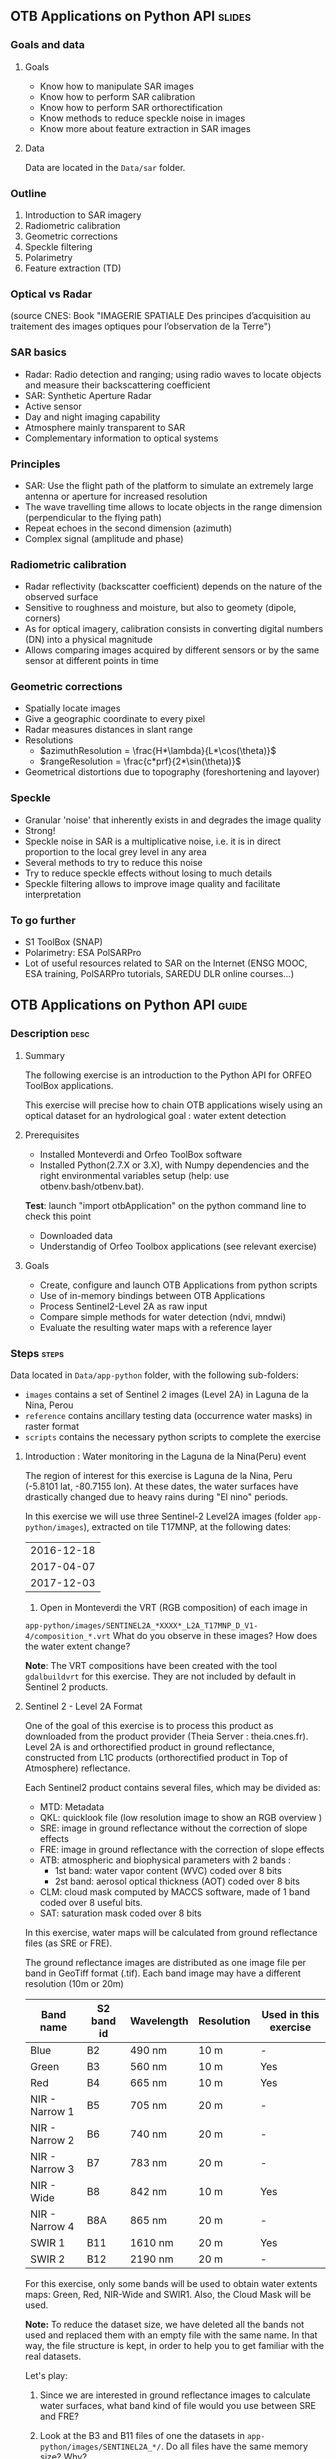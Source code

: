 ** OTB Applications on Python API                                    :slides:
*** Goals and data
**** Goals

     - Know how to manipulate SAR images
     - Know how to perform SAR calibration
     - Know how to perform SAR orthorectification
     - Know methods to reduce speckle noise in images
     - Know more about feature extraction in SAR images

**** Data

     Data are located in the ~Data/sar~ folder.

*** Outline
    1. Introduction to SAR imagery
    2. Radiometric calibration
    3. Geometric corrections
    4. Speckle filtering
    5. Polarimetry
    6. Feature extraction (TD)
*** Optical vs Radar
    #+ATTR_LATEX: :float t :width 0.7\textwidth
    [[file:Images/actif_passif_cours_cnes.png]]
    (source CNES: Book "IMAGERIE SPATIALE Des principes d’acquisition au traitement
    des images optiques pour l’observation de la Terre")
*** SAR basics
    - Radar: Radio detection and ranging; using radio waves to locate objects and measure their backscattering coefficient
    - SAR: Synthetic Aperture Radar
    - Active sensor
    - Day and night imaging capability
    - Atmosphere mainly transparent to SAR
    - Complementary information to optical systems
*** Principles
    - SAR: Use the flight path of the platform to simulate an extremely large antenna or aperture for increased resolution
    - The wave travelling time allows to locate objects in the range dimension (perpendicular to the flying path)
    - Repeat echoes in the second dimension (azimuth)
    - Complex signal (amplitude and phase)
*** Radiometric calibration
- Radar reflectivity (backscatter coefficient) depends on the nature of the observed surface
- Sensitive to roughness and moisture, but also to geomety (dipole, corners)
- As for optical imagery, calibration consists in converting digital numbers (DN) into a physical magnitude
- Allows comparing images acquired by different sensors or by the same sensor at different points in time
*** Geometric corrections
    - Spatially locate images
    - Give a geographic coordinate to every pixel
    - Radar measures distances in slant range
    - Resolutions
      - $azimuthResolution = \frac{H*\lambda}{L*\cos(\theta)}$
      - $rangeResolution = \frac{c*prf}{2*\sin(\theta)}$
    - Geometrical distortions due to topography (foreshortening and layover)
*** Speckle
    - Granular 'noise' that inherently exists in and degrades the image quality
    - Strong!
    - Speckle noise in SAR is a multiplicative noise, i.e. it is in direct proportion to the local grey level in any area
    - Several methods to try to reduce this noise
    - Try to reduce speckle effects without losing to much details
    - Speckle filtering allows to improve image quality and facilitate interpretation
*** To go further

    - S1 ToolBox (SNAP)
    - Polarimetry: ESA PolSARPro
    - Lot of useful resources related to SAR on the Internet (ENSG MOOC, ESA
      training, PolSARPro tutorials, SAREDU DLR online courses...)

** OTB Applications on Python API                                      :guide:
*** Description                                                        :desc:
**** Summary
     
     The following exercise is an introduction to the Python API for ORFEO ToolBox applications.

     This exercise will precise how to chain OTB applications wisely using an optical
     dataset for an hydrological goal : water extent detection

**** Prerequisites

     - Installed Monteverdi and Orfeo ToolBox software
     - Installed Python(2.7.X or 3.X), with Numpy dependencies and the right environmental variables setup (help: use otbenv.bash/otbenv.bat).
     *Test*: launch "import otbApplication" on the python command line to check this point 
     - Downloaded data 
     - Understandig of Orfeo Toolbox applications (see relevant exercise) 

**** Goals

     - Create, configure and launch OTB Applications from python scripts
     - Use of in-memory bindings between OTB Applications
     - Process Sentinel2-Level 2A as raw input
     - Compare simple methods for water detection (ndvi, mndwi)
     - Evaluate the resulting water maps with a reference layer

*** Steps                                                             :steps:

    Data located in ~Data/app-python~ folder, with the following sub-folders: 
     - ~images~ contains a set of Sentinel 2 images (Level 2A) in Laguna de la 
       Nina, Perou
     - ~reference~ contains ancillary testing data (occurrence water masks) in
       raster format
     - ~scripts~ contains the necessary python scripts to complete the exercise

**** Introduction : Water monitoring in the Laguna de la Nina(Peru) event 

     The region of interest for this exercise is Laguna de la Nina, Peru  
     (-5.8101 lat, -80.7155 lon). At these dates, the water surfaces
     have drastically changed due to heavy rains during "El nino" periods. 

     In this exercise we will use three Sentinel-2 Level2A images 
     (folder ~app-python/images~), extracted on tile T17MNP, at the following
     dates: 
|------------|
| 2016-12-18 |
| 2017-04-07 |
| 2017-12-03 |
|------------|

     1. Open in Monteverdi the VRT (RGB composition) of each image in 
     ~app-python/images/SENTINEL2A_*XXXX*_L2A_T17MNP_D_V1-4/composition_*.vrt~
     What do you observe in these images? How does the water extent change? 

     *Note*: The VRT compositions have been created with the tool ~gdalbuildvrt~
     for this exercise. They are not included by default in Sentinel 2 products.

**** Sentinel 2 - Level 2A Format

     One of the goal of this exercise is to process this product as downloaded 
     from the product provider (Theia Server : theia.cnes.fr). Level 2A is and 
     orthorectified product in ground reflectance, constructed from L1C 
     products (orthorectified product in Top of Atmosphere) reflectance.

     Each Sentinel2 product contains several files, which may be divided as: 
         - MTD: Metadata
         - QKL: quicklook file (low resolution image to show an RGB overview )
         - SRE: image in ground reflectance without the correction of slope effects
         - FRE: image in ground reflectance with the correction of slope effects 
         - ATB: atmospheric and biophysical parameters with 2 bands :
                - 1st band: water vapor content (WVC) coded over 8 bits
                - 2st band: aerosol optical thickness (AOT) coded over 8 bits
         - CLM: cloud mask computed by MACCS software, made of 1 band coded over 8 useful bits.
         - SAT: saturation mask coded over 8 bits
         
     In this exercise, water maps will be calculated from ground reflectance 
     files (as SRE or FRE).

     The ground reflectance images are distributed as one image file per band
     in GeoTiff format (.tif). Each band image may have a different resolution 
     (10m or 20m)

|----------------+------------+------------+------------+-----------------------|
| Band name      | S2 band id | Wavelength | Resolution | Used in this exercise |
|----------------+------------+------------+------------+-----------------------|
| Blue           | B2         | 490 nm     | 10 m       | -                     |
| Green          | B3         | 560 nm     | 10 m       | Yes                   |
| Red            | B4         | 665 nm     | 10 m       | Yes                   |
| NIR - Narrow 1 | B5         | 705 nm     | 20 m       | -                     | 
| NIR - Narrow 2 | B6         | 740 nm     | 20 m       | -                     | 
| NIR - Narrow 3 | B7         | 783 nm     | 20 m       | -                     |   
| NIR - Wide     | B8         | 842 nm     | 10 m       | Yes                   |
| NIR - Narrow 4 | B8A        | 865 nm     | 20 m       | -                     |  
| SWIR 1         | B11        | 1610 nm    | 20 m       | Yes                   |
| SWIR 2         | B12        | 2190 nm    | 20 m       | -                     |  
|----------------+------------+------------+------------+-----------------------|

     For this exercise, only some bands will be used to obtain water extents maps: 
     Green, Red, NIR-Wide and SWIR1. Also, the Cloud Mask will be used. 

     *Note:* To reduce the dataset size, we have deleted all the bands not used and 
     replaced them with an empty file with the same name. In that way, the file
     structure is kept, in order to help you to get familiar with the real datasets.
    
     Let's play: 

     1. Since we are interested in ground reflectance images to calculate water 
        surfaces, what band kind of file would you use between SRE and FRE? 

     2. Look at the B3 and B11 files of one the datasets in 
        ~app-python/images/SENTINEL2A_*/~. Do all files have the same memory
        size? Why?

     3. On the command line, launch the ~gdalinfo~ command on different band 
        files to check the pixel size, the number of pixels and the minimum 
        and maximum values. Why do we have common minimum values between 
        different bands?
     
        *Note: * Make sure that OTB binary files ($otb_path/bin) is included 
        in your PATH environment variable.
 
     4. Look at the /MASKS subfolder : there is a CLM file that contains a cloud
        mask computed by an special algorithm (MACCS). Do you think that this 
        information might be interesting to make better water detections? 

     5. Open in Monteverdi the B8 and B4 and check the values in a water surface.
        What is the reflectance behaviour of these bands on water surfaces?

**** Simple OTB application in Python : exercise1.py
    
     Take a look to the ~app-python/exercise1.py~ script. The aim of 
     this script is to launch the Superimpose application from OTB to resample 
     the B11 band (20m pixel size) to a new resolution (pixel size). 
  
     At the beginning, there is an otbApplication import. In the otbApplication
     module, two main classes can be manipulated :

        - Registry, which provides access to the list of available applications, 
          and can create applications.
        - Application, the base class for all applications. This allows to 
          interact with an application instance created by the Registry

     1. In order to show the available applications, launch exercise1.py with 
        the command  : python exercise1.py. On the output you will have the list
        of available applications.

     On the second part of the script, we want to launch the Superimpose application
     to do the resampling of the B8A image (20m pixel size) using the reference image
     B4 (10m pixel size). The inputs and outputs of the Superimpose application
     (https://www.orfeo-toolbox.org/CookBook/Applications/app_Superimpose.html)
     are described on the following table: 

|---------------+------------------------+----------------|
| Parameter Key | Parameter Name         | Parameter Type |
|---------------+------------------------+----------------|
| inr           | Reference Input        | input image    | 
| inm           | The image to reproject | input image    | 
| out           | Output image           | output image   | 
     
     2. Open ~exercise1.py~ and complete the "FILL THE GAP 1". 
        You need to complete the path of ~app-python/data~ of your system.
     3. Open ~exercise1.py~ and complete the "FILL THE GAP 2".
        You need to initialize the Superimpose OTB application. See that the ~inr~
        ,~inm~ and ~out~ parameters are already set. 
     4. Launch ~exercise1.py~ the script with the command 
        : python exercise1.py. How does the output look like?       
         
         
**** Chain OTB applications : exercise2.py

     In this part, the aim is to calculate an NDVI image and obtain a water mask by means
     of thresholding the NDVI value. It is necessary to launch different OTB applications
     in the same script to obtain the desired result.

     The script ~exercise2.py~ chains OTB applications as presented in the following schema:
      #+ATTR_LATEX: :float t :width 0.7\textwidth
     [[file:Images/apps-python-exe-2.png]]

     Use the Superimpose and Bandmath applications to calculate the NDVI and Water map image 
     using Red band (B4) and NIR band (B8A) from the S2 product:
     1. Open ~exercise2.py~ and complete the "FILL THE GAP 1".
        You need to complete the path of ~app-python/data~ of your system.
     2. Open ~exercise2.py~ and complete the "FILL THE GAP" 2, 3 and 4.
        You need to :
            - configure the application1 "Superimpose" parameters : ~inr,imr,out~
            - configure the application2 "BandMath" parameters:  ~il,out,exp~
            - configure the application3 "BandMath" parameters:  ~il,out,exp~
     4. Launch ~exercise2.py~ the script with the command: python exercise2.py. What
        are the resulting files?

**** Chain OTB applications in-memory: exercise3.py
     This exercise is equivalent to exercise2.py, but avoiding writing temporary
     files. The goal is to process the images using only RAM memory. Also the NDVI water
     mask is reduced to only one BandMath calculation.
     
     The script ~exercise3.py~ chains OTB applications as presented in the following schema:
      #+ATTR_LATEX: :float t :width 0.7\textwidth
     [[file:Images/apps-python-exe-3.png]]

     In-memory connection: the output of application1 might be declared as input of
     application2 using an expression as: 
        - app2.SetParameterInputImage("in",app1.GetParameterOutputImage("out"))
          if the input of application2 is an Image(like in the Superimpose application)
        - app2.AddImageToParameterInputImageList("il",app1.GetParameterOutputImage("out"))
          if the input of application2 is an ImageList(like the BandMath application)
     
     Let's optimize our water mask calculator:
     1. Open ~exercise3.py~ and complete the "FILL THE GAP 1".
        You need to complete the path of ~app-python/data~ of your system.
     2. Open ~exercise3.py~ and complete the "FILL THE GAP 2" to declare the output 
        of application1 as input of application2.
     3. Open ~exercise3.py~ and complete the "FILL THE GAP 3" to set the BandMath expression
        that sets value 1 if ndvi value<0 and 0 if ndvi value>1
     4. Launch ~exercise3.py~ with the command: python exercise3.py. 
        As you see in the code, the ApplicationX.ExecuteAndWriteOutput()
        has been changed to ApplicationX.Execute()
        in ~exercise3.py~. How does it affect to the execution sequence?
     5. In Application1, the output parameter has been declared with a filename .
        Has it been written as a file after the execution? Why?
     6. At the generation of the NDVI mask(with two possible values: water(1) and land(0) 
        , there is a line like : 
         ~appX.SetParameterOutputImagePixelType("out", otbApplication.ImagePixelType_uint8)~
         What is the purpose of this line? What would happend without it?
        


**** Water detection chain with NoData management: exercise4.py

     There are some parts of the images that are covered by clouds. In this 
     exercise, we will use the CLD band in the S2 product to set NODATA regions.
     
     If a CLD pixel value is different of zero, that means that a cloud 
     has been detected in the pixel. An special value (255) is applied to  
     warn the cloud presence.

     The script ~exercise4.py~ chains OTB applications as presented in the following schema:
      #+ATTR_LATEX: :float t :width 0.7\textwidth
     [[file:Images/apps-python-exe-3.png]]

     At the end of the chain, an OTB application "ManageNoData" is used to set the NODATA value
     as 255 in the GeoTiff metadata.
     
     
     Let's calculate some water masks:
     1. Open ~exercise4.py~ and complete the "FILL THE GAP 1".
        You need to complete the path of ~app-python/data~ of your system.
     2. Open ~exercise4.py~ and complete the "FILL THE GAP 2" to set the BandMath expression
        to set the 255 value where the clouds image is different to zero, and otherwise
        keep the NDVI mask image.
     3. Launch ~exercise4.py~ with the different dates as arguments:

            ~python exercise4.py SENTINEL2A_20161218-153729-222_L2A_T17MNP_D_V1-4~

            ~python exercise4.py SENTINEL2A_20170407-154054-255_L2A_T17MNP_D_V1-4~

            ~python exercise4.py SENTINEL2A_20171203-154308-349_L2A_T17MNP_D_V1-4~

        and you will obtain three different masks. Open them with monteverdi to check
        the water extent variations.
     4. Look at the 20161218 final NDVI mask. What are the lines detected as water? 
         

**** Comparison with a reference 
 
     The water mask obtained correspond to an special event in the Laguna de la Nina, but how
     often do we observe that floods in the region? 
     
     Global Surface Water map, a Water extent map based on optical images (Landsat) over the
     last 30 years will serve us as a reference.
     
     The Global Surface Water data are available for download in tiles 10°x10°. 
     It is available at : https://global-surface-water.appspot.com/download
    
    :

* OTB Applications on Python API                                 :solutions:
*** Introduction to SAR image
1. The 2 extracts correspond to polarimetric combinations HH (for horizontal
   transmission and horizontal reception) and HV (for horizontal transmission and vertical reception).
2. The 2 bands correspond to the real and the imaginary parts of the complex signal.
3. We can use the *BandMath* application to compute the image intensity:

   For HH:

   #+BEGIN_EXAMPLE
    $ otbcli_BandMath \
   -il s1_hh.tif \
   -out intensity_hh.tif int32 \
   -exp "im1b1*im1b1+im1b2*im1b2"
   #+END_EXAMPLE

   For HV:

   #+BEGIN_EXAMPLE
    $ otbcli_BandMath \
    -il s1_hv.tif \
    -out intensity_hv.tif int32 \
    -exp "im1b1*im1b1+im1b2*im1b2"
   #+END_EXAMPLE

**** Radiometric calibration
     1. *SARCalibration*
     2. In the case of Sentinel-1, calibration coefficients are directly read in
        the product metadata
        #+BEGIN_EXAMPLE
        $ otbcli_SARCalibration \
        -in s1_hh.tif \
        -out s1_hh_gamma0.tif \
        -lut gamma
        #+END_EXAMPLE

        For HV:

        #+BEGIN_EXAMPLE
        $ otbcli_SARCalibration \ 
        -in s1_hv.tif \
        -out s1_hv_gamma0.tif \
        -lut gamma
        #+END_EXAMPLE
        
     3. Warning: pixel <= 0 in the log expression!

        #+BEGIN_EXAMPLE
        $ otbcli_BandMath \
        -in s1_hh_gamma0.tif \
        -out s1_hh_gamma0_db.tif \
        -exp "im1b1>0?10*log10(im1b1):0"
        #+END_EXAMPLE

        For HV:

        #+BEGIN_EXAMPLE
        $ otbcli_BandMath \
        -in s1_hv_gamma0.tif \
        -out s1_hv_gamma0_db.tif \
        -exp "im1b1>0?10*log10(im1b1):0"
        #+END_EXAMPLE

**** Geometric corrections
    1. Orthorectification without DEM:
       #+BEGIN_EXAMPLE
       $ otbcli_OrthoRectification \
       -io.in s1_hh_gamma0.tif \
       -io.out s1_hh_gamma0_ortho.tif uint16
       #+END_EXAMPLE
    2. With a DEM and a geoid:
       #+BEGIN_EXAMPLE
       $ otbcli_OrthoRectification \
       -io.in s1_hh_gamma0.tif \
       -io.out s1_hh_gamma0_ortho.tif uint16 \ 
       -elev.dem SRTM/ \
       -elev.geoid Geoid/egm96.grd
       #+END_EXAMPLE
    3. Default projection is UTM. 32 North.
**** Speckle filtering

     1. Available methods are: Lee, Frost, Kuan and Gamma MAP. Speckle filtering
        allows to increase image quality and facilitate image analysis and
        object identification.

     2. Using the *Despeckle* application and the /Frost/ filter:

        #+BEGIN_EXAMPLE
        $ otbcli_Despeckle \
        -in intensity_hh.tif \ 
        -out intensity_hh_speckle.tif \ 
        -filter frost \
        -filter.frost.rad 3
        #+END_EXAMPLE

        The effect of increasing the radius is to further smooth the image. It improves
        image quality in rather smooth areas but degrades details in more
        contrasted areas and on small structures.  

     3. The histogram of the filtered image tends to become /Gaussian/ and differs
        from the Gamma distribution of the original image (right hand tail).
     4. Increasing the /deramp/ parameter will lead to take more into account pixels
        farther from the center and therefore increase the smoothing effects.
        
**** Polarimetry
     1. HH-HV:
        #+BEGIN_EXAMPLE
      $ otbcli_BandMath \
      -il intensity_hh_speckle.tif intensity_hv_speckle.tif \
      -out hh-hv_speckle.tif \
      -exp "im1b1-2*im2b1"
        #+END_EXAMPLE
     2. Then, image concatenation:
     #+BEGIN_EXAMPLE
      $ otbcli_ConcatenateImages \ 
      -il intensity_hh_speckle.tif \
      intensity_hv_speckle.tif hh-hv_speckle.tif \ 
      -out intensity_compo.tif 
     #+END_EXAMPLE
     1. Then convert in decibels:

        #+BEGIN_EXAMPLE
        $ otbcli_BandMath \
        -in intensity_compo.tif \
        -out intensity_compo_db.tif \
        -exp "im1b1>0?10*log10(im1b1):0"
        #+END_EXAMPLE
     2. Comments:
        - layover is a geometric effect which makes the signal similar between HH and HV
        - vegetation area (forest)
        - HV is less sensible to roughness
        - water areas: low backscatter
     3. Analysis of color composition:
        - Power lines around index (230,3700)
        - Reflector near index (3620,2925)
        - Anchor mast for boats 
    
